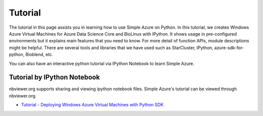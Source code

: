 Tutorial
==========
The tutorial in this page assists you in learning how to use Simple Azure on Python. 
In this tutorial, we creates Windows Azure Virtual Machines for Azure Data Science Core and BioLinux with IPython.
It shows usage in pre-configured environments but it explains main features that you need to know. 
For more detail of function APIs, module descriptions might be helpful. 
There are several tools and libraries that we have used such as StarCluster, IPython, azure-sdk-for-python, Bioblend, etc.

You can also have an interactive python tutorial via IPython Notebook to learn Simple Azure.

Tutorial by IPython Notebook
----------------------------
nbviewer.org supports sharing and viewing ipython notebook files. Simple Azure's tutorial can be viewed through nbviewer.org.

* `Tutorial - Deploying Windows Azure Virtual Machines with Python SDK <http://nbviewer.ipython.org/urls/raw.github.com/lee212/simpleazure/master/ipynb/Tutorial%2520-%2520Deploying%2520Windows%2520Azure%2520Virtual%2520Machines%2520with%2520Python%2520SDK.ipynb>`_
